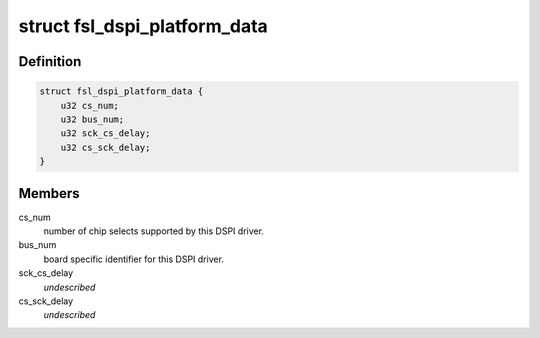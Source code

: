.. -*- coding: utf-8; mode: rst -*-
.. src-file: include/linux/spi/spi-fsl-dspi.h

.. _`fsl_dspi_platform_data`:

struct fsl_dspi_platform_data
=============================

.. c:type:: struct fsl_dspi_platform_data

    platform data for the Freescale DSPI driver

.. _`fsl_dspi_platform_data.definition`:

Definition
----------

.. code-block:: c

    struct fsl_dspi_platform_data {
        u32 cs_num;
        u32 bus_num;
        u32 sck_cs_delay;
        u32 cs_sck_delay;
    }

.. _`fsl_dspi_platform_data.members`:

Members
-------

cs_num
    number of chip selects supported by this DSPI driver.

bus_num
    board specific identifier for this DSPI driver.

sck_cs_delay
    *undescribed*

cs_sck_delay
    *undescribed*

.. This file was automatic generated / don't edit.

